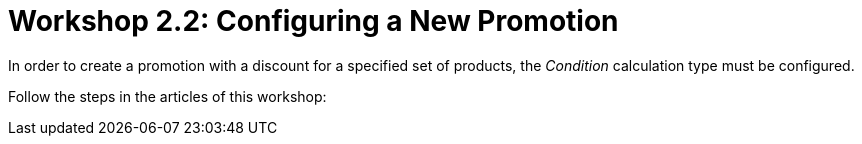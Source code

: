 = Workshop 2.2: Configuring a New Promotion

In order to create a promotion with a discount for a specified set of
products, the _Condition_ calculation type must be configured.



Follow the steps in the articles of this workshop:
